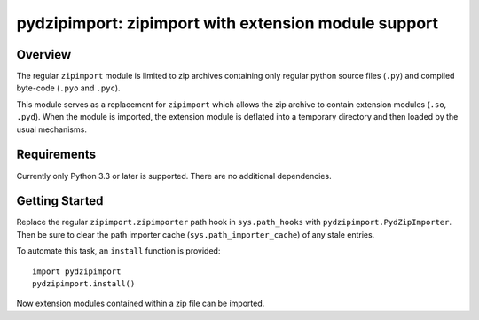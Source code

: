 =====================================================
pydzipimport: zipimport with extension module support
=====================================================

Overview
========

The regular ``zipimport`` module is limited to zip archives containing
only regular python source files (``.py``) and compiled byte-code
(``.pyo`` and ``.pyc``).

This module serves as a replacement for ``zipimport`` which allows the
zip archive to contain extension modules (``.so``, ``.pyd``). When the
module is imported, the extension module is deflated into a temporary
directory and then loaded by the usual mechanisms.


Requirements
============

Currently only Python 3.3 or later is supported. There are no additional
dependencies.


Getting Started
===============

Replace the regular ``zipimport.zipimporter`` path hook in
``sys.path_hooks`` with ``pydzipimport.PydZipImporter``.  Then be sure
to clear the path importer cache (``sys.path_importer_cache``) of any
stale entries.

To automate this task, an ``install`` function is provided::

    import pydzipimport
    pydzipimport.install()

Now extension modules contained within a zip file can be imported.
